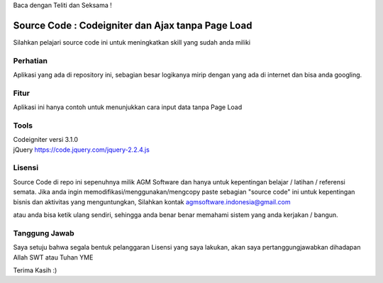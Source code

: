 Baca dengan Teliti dan Seksama !

##################################
Source Code : Codeigniter dan Ajax tanpa Page Load
##################################

Silahkan pelajari source code ini untuk meningkatkan skill yang sudah anda miliki


*******************
Perhatian
*******************

Aplikasi yang ada di repository ini, sebagian besar logikanya mirip dengan yang ada di internet dan 
bisa anda googling. 


********
Fitur
********

Aplikasi ini hanya contoh untuk menunjukkan cara input data tanpa Page Load 


**********************
Tools 
**********************

| Codeigniter versi 3.1.0 
| jQuery https://code.jquery.com/jquery-2.2.4.js




*******
Lisensi
*******

Source Code di repo ini sepenuhnya milik AGM Software dan hanya untuk kepentingan belajar / latihan / referensi semata.
Jika anda ingin memodifikasi/menggunakan/mengcopy paste sebagian "source code" ini untuk kepentingan bisnis dan aktivitas yang menguntungkan,
Silahkan kontak agmsoftware.indonesia@gmail.com

atau anda bisa ketik ulang sendiri, sehingga anda benar benar memahami sistem yang anda kerjakan / bangun.


***************
Tanggung Jawab
***************

Saya setuju bahwa segala bentuk pelanggaran Lisensi yang saya lakukan, akan saya pertanggungjawabkan dihadapan Allah SWT atau Tuhan YME

Terima Kasih :)



